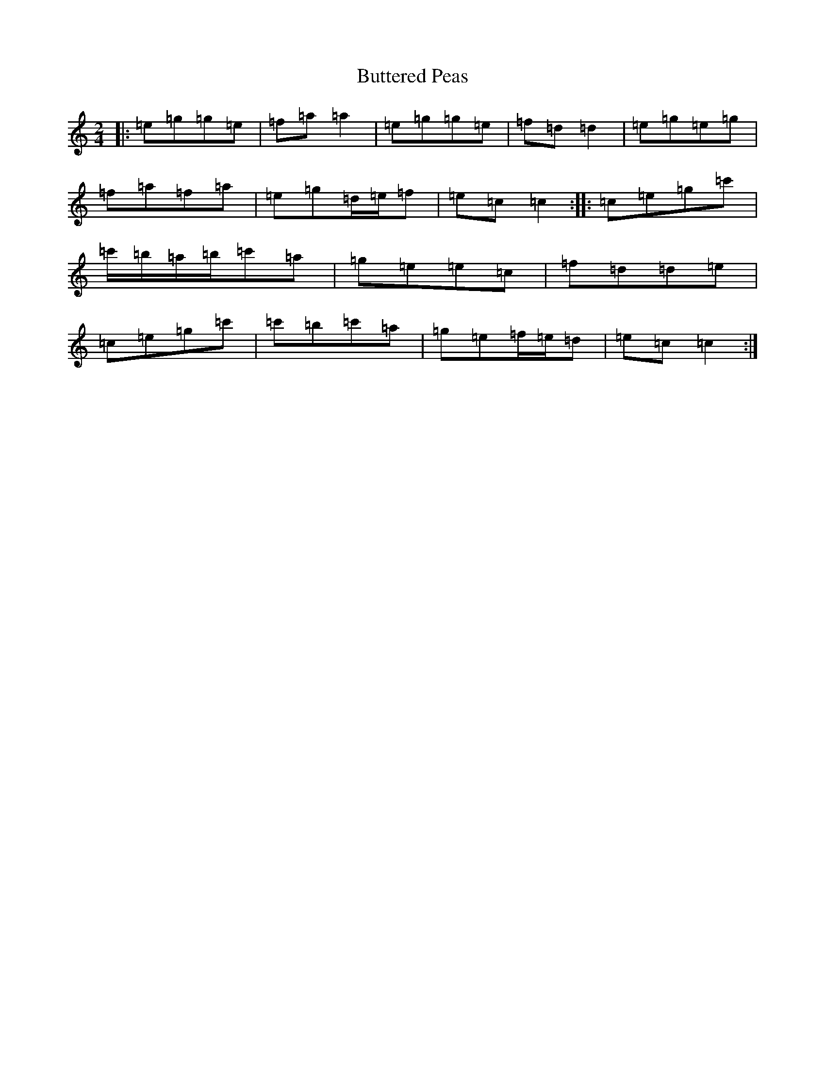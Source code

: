 X: 2928
T: Buttered Peas
S: https://thesession.org/tunes/6341#setting6341
R: polka
M:2/4
L:1/8
K: C Major
|:=e=g=g=e|=f=a=a2|=e=g=g=e|=f=d=d2|=e=g=e=g|=f=a=f=a|=e=g=d/2=e/2=f|=e=c=c2:||:=c=e=g=c'|=c'/2=b/2=a/2=b/2=c'=a|=g=e=e=c|=f=d=d=e|=c=e=g=c'|=c'=b=c'=a|=g=e=f/2=e/2=d|=e=c=c2:|